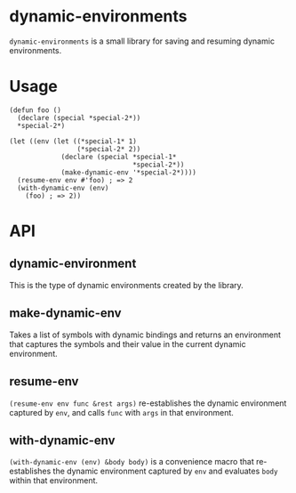 * dynamic-environments
  =dynamic-environments= is a small library for saving and resuming
  dynamic environments.

* Usage
  : (defun foo ()
  :   (declare (special *special-2*))
  :   *special-2*)

  : (let ((env (let ((*special-1* 1)
  :                  (*special-2* 2))
  :              (declare (special *special-1*
  :                                *special-2*))
  :              (make-dynamic-env '*special-2*))))
  :   (resume-env env #'foo) ; => 2
  :   (with-dynamic-env (env)
  :     (foo) ; => 2))


* API
** dynamic-environment
   This is the type of dynamic environments created by the library.

** make-dynamic-env
   Takes a list of symbols with dynamic bindings and returns an
   environment that captures the symbols and their value in the
   current dynamic environment.

** resume-env
   =(resume-env env func &rest args)= re-establishes the dynamic
   environment captured by =env=, and calls =func= with =args= in that
   environment.

** with-dynamic-env
   =(with-dynamic-env (env) &body body)= is a convenience macro that
   re-establishes the dynamic environment captured by =env= and
   evaluates =body= within that environment.
